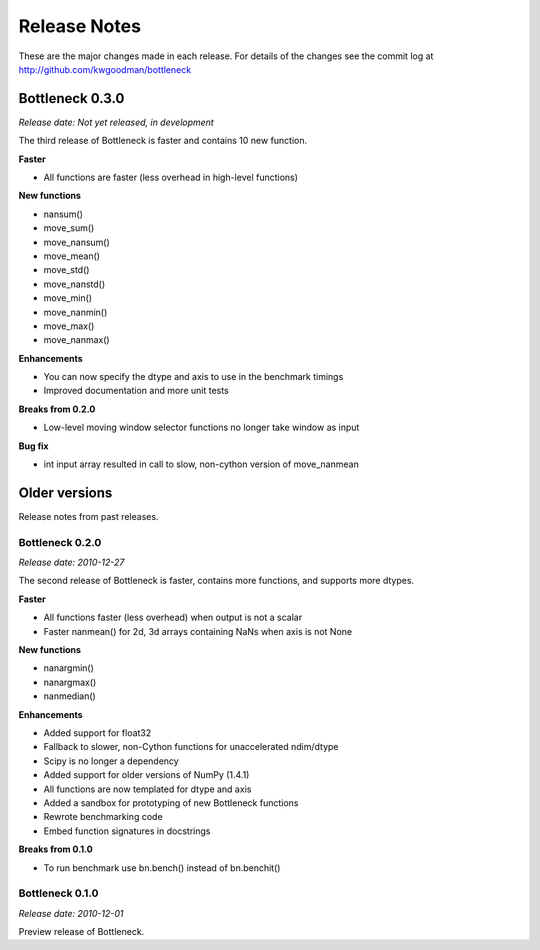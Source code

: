 
=============
Release Notes
=============

These are the major changes made in each release. For details of the changes
see the commit log at http://github.com/kwgoodman/bottleneck

Bottleneck 0.3.0
================

*Release date: Not yet released, in development*

The third release of Bottleneck is faster and contains 10 new function.

**Faster**

- All functions are faster (less overhead in high-level functions) 

**New functions**

- nansum()
- move_sum()
- move_nansum()  
- move_mean()  
- move_std()
- move_nanstd()  
- move_min()
- move_nanmin()
- move_max()
- move_nanmax()

**Enhancements**

- You can now specify the dtype and axis to use in the benchmark timings
- Improved documentation and more unit tests  

**Breaks from 0.2.0**

- Low-level moving window selector functions no longer take window as input 

**Bug fix**

- int input array resulted in call to slow, non-cython version of move_nanmean 

Older versions
==============

Release notes from past releases.

Bottleneck 0.2.0
----------------

*Release date: 2010-12-27*

The second release of Bottleneck is faster, contains more functions, and
supports more dtypes.

**Faster**

- All functions faster (less overhead) when output is not a scalar
- Faster nanmean() for 2d, 3d arrays containing NaNs when axis is not None

**New functions**

- nanargmin()
- nanargmax()
- nanmedian()

**Enhancements**

- Added support for float32
- Fallback to slower, non-Cython functions for unaccelerated ndim/dtype  
- Scipy is no longer a dependency
- Added support for older versions of NumPy (1.4.1)
- All functions are now templated for dtype and axis  
- Added a sandbox for prototyping of new Bottleneck functions
- Rewrote benchmarking code  
- Embed function signatures in docstrings

**Breaks from 0.1.0**

- To run benchmark use bn.bench() instead of bn.benchit()

Bottleneck 0.1.0
----------------

*Release date: 2010-12-01*

Preview release of Bottleneck.
